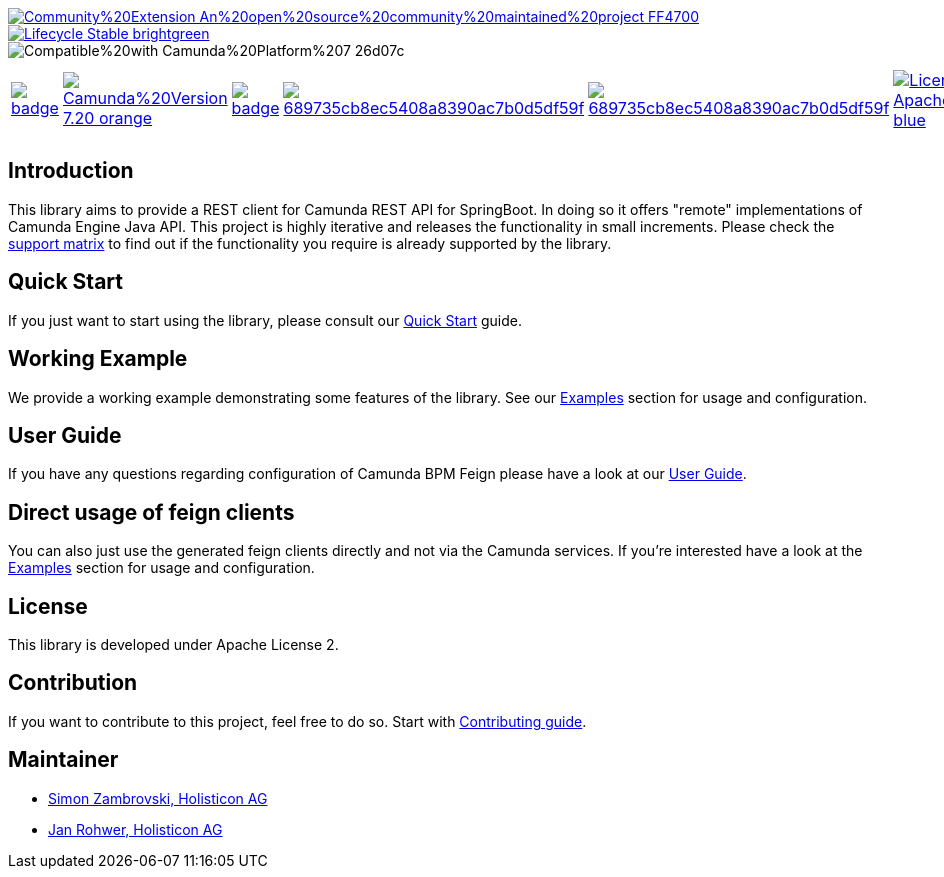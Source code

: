 image::https://img.shields.io/badge/Community%20Extension-An%20open%20source%20community%20maintained%20project-FF4700[caption="Comuinity Extension", link=https://github.com/camunda-community-hub/community]
image::https://img.shields.io/badge/Lifecycle-Stable-brightgreen[caption="Stable", link=https://github.com/Camunda-Community-Hub/community/blob/main/extension-lifecycle.md#stable-]
image::https://img.shields.io/badge/Compatible%20with-Camunda%20Platform%207-26d07c[caption="compatible with Camunda Platform 7"]


[cols="a,a,a,a,a,a,a,a"]
|===
| // maven central
image::https://maven-badges.herokuapp.com/maven-central/org.camunda.community.rest/camunda-platform-7-rest-client-spring-boot/badge.svg[caption="Maven Central", link=https://maven-badges.herokuapp.com/maven-central/org.camunda.community.rest/camunda-platform-7-rest-client-spring-boot]
| // Camunda version
image::https://img.shields.io/badge/Camunda%20Version-7.20-orange.svg[link="https://docs.camunda.org/manual/7.20/"]
| // codecov
image::https://codecov.io/gh/camunda-community-hub/camunda-platform-7-rest-client-spring-boot/branch/master/graph/badge.svg[caption="codecov", link=https://codecov.io/gh/camunda-community-hub/camunda-platform-7-rest-client-spring-boot]
| // codacy code quality
image::https://app.codacy.com/project/badge/Grade/689735cb8ec5408a8390ac7b0d5df59f[caption="Codacy code quality", link="https://www.codacy.com/gh/camunda-community-hub/camunda-platform-7-rest-client-spring-boot/dashboard?utm_source=github.com&utm_medium=referral&utm_content=camunda-community-hub/camunda-platform-7-rest-client-spring-boot&utm_campaign=Badge_Grade"]
| // codacy coverage
image::https://app.codacy.com/project/badge/Coverage/689735cb8ec5408a8390ac7b0d5df59f[caption="Codacy Coverage Badge", link=https://www.codacy.com/gh/camunda-community-hub/camunda-platform-7-rest-client-spring-boot/dashboard?utm_source=github.com&utm_medium=referral&utm_content=camunda-community-hub/camunda-platform-7-rest-client-spring-boot&utm_campaign=Badge_Coverage]
| // license
image::https://img.shields.io/badge/License-Apache%202.0-blue.svg[caption="License", link="https://github.com/camunda-community-hub/camunda-platform-7-rest-client-spring-boot/blob/master/LICENSE"]
| // changelog
image::https://img.shields.io/badge/CHANGES-blue.svg[caption="Change log", link="https://github.com/camunda-community-hub/camunda-platform-7-rest-client-spring-boot/releases/latest"]
| // openhub
image::https://www.openhub.net/p/camunda-platform-7-rest-client-spring-boot/widgets/project_thin_badge.gif[caption="OpenHub", link="https://www.openhub.net/p/camunda-platform-7-rest-client-spring-boot"]
| // sponsored
image::https://img.shields.io/badge/sponsoredBy-Holisticon-RED.svg[caption="sponsored", link="https://holisticon.de/"]
|===

== Introduction

This library aims to provide a REST client for Camunda REST API for SpringBoot. In doing so it offers "remote" implementations of Camunda
Engine Java API. This project is highly iterative and releases the functionality in small increments. Please check the link:https://camunda-community-hub.github.io/camunda-platform-7-rest-client-spring-boot/snapshot/user-guide/support-matrix.html[support matrix]
to find out if the functionality you require is already supported by the library.


== Quick Start

If you just want to start using the library, please consult our link:https://camunda-community-hub.github.io/camunda-platform-7-rest-client-spring-boot/snapshot/getting-started.html[Quick Start]
guide.

== Working Example

We provide a working example demonstrating some features of the library. See our link:https://camunda-community-hub.github.io/camunda-platform-7-rest-client-spring-boot/snapshot/user-guide/examples.html#standalone-usage[Examples] section for usage and configuration.


== User Guide

If you have any questions regarding configuration of Camunda BPM Feign please
have a look at our link:https://camunda-community-hub.github.io/camunda-platform-7-rest-client-spring-boot/snapshot/user-guide/index.html[User Guide].

== Direct usage of feign clients

You can also just use the generated feign clients directly and not via the Camunda services.
If you're interested have a look at the link:https://camunda-community-hub.github.io/camunda-platform-7-rest-client-spring-boot/snapshot/user-guide/examples.html#usage-of-feign-clients[Examples] section for usage and configuration.

== License

This library is developed under Apache License 2.

== Contribution

If you want to contribute to this project, feel free to do so. Start with link:https://camunda-community-hub.github.io/camunda-platform-7-rest-client-spring-boot/snapshot/developer-guide/contribution.html[Contributing guide].

== Maintainer

* link:https://github.com/zambrovski[Simon Zambrovski, Holisticon AG]
* link:https://github.com/rohwerj[Jan Rohwer, Holisticon AG]
